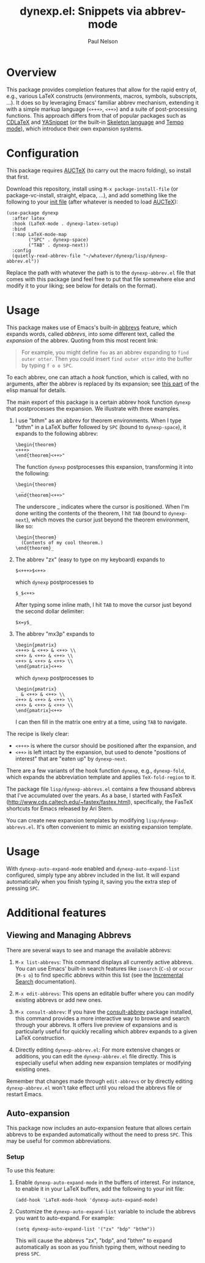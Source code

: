 #+title: dynexp.el: Snippets via abbrev-mode
#+author: Paul Nelson

* Overview
This package provides completion features that allow for the rapid entry of, e.g., various LaTeX constructs (environments, macros, symbols, subscripts, ...).  It does so by leveraging Emacs' familiar abbrev mechanism, extending it with a simple markup language (=<+++>=, =<++>=) and a suite of post-processing functions.  This approach differs from that of popular packages such as [[https://github.com/cdominik/cdlatex][CDLaTeX]] and [[https://github.com/joaotavora/yasnippet][YASnippet]] (or the built-in [[https://www.gnu.org/software/emacs/manual/html_node/autotype/Skeleton-Language.html][Skeleton language]] and [[https://www.emacswiki.org/emacs/TempoMode][Tempo mode]]), which introduce their own expansion systems.

* Configuration
This package requires [[https://www.gnu.org/software/auctex/manual/auctex/Installation.html#Installation][AUCTeX]] (to carry out the macro folding), so install that first.

Download this repository, install using =M-x package-install-file= (or package-vc-install, straight, elpaca, ...), and add something like the following to your [[https://www.emacswiki.org/emacs/InitFile][init file]] (after whatever is needed to load [[https://www.gnu.org/software/auctex/manual/auctex/Installation.html#Installation][AUCTeX]]):
#+begin_src elisp
(use-package dynexp
  :after latex
  :hook (LaTeX-mode . dynexp-latex-setup)
  :bind
  (:map LaTeX-mode-map
        ("SPC" . dynexp-space)
        ("TAB" . dynexp-next))
  :config
  (quietly-read-abbrev-file "~/whatever/dynexp/lisp/dynexp-abbrev.el"))
#+end_src

Replace the path with whatever the path is to the =dynexp-abbrev.el= file that comes with this package (and feel free to put that file somewhere else and modify it to your liking; see below for details on the format).

* Usage
This package makes use of Emacs's built-in [[https://www.gnu.org/software/emacs/manual/html_node/emacs/Abbrevs.html][abbrevs]] feature, which expands words, called /abbrevs/, into some different text, called the /expansion/ of the abbrev.  Quoting from this most recent link:
#+begin_quote
For example, you might define =foo= as an abbrev expanding to =find outer otter=. Then you could insert =find outer otter= into the buffer by typing =f o o SPC=.
#+end_quote
To each abbrev, one can attach a /hook/ function, which is called, with no arguments, after the abbrev is replaced by its expansion; see [[https://www.gnu.org/software/emacs/manual/html_node/elisp/Defining-Abbrevs.html][this part]] of the elisp manual for details.

The main export of this package is a certain abbrev hook function =dynexp= that postprocesses the expansion.  We illustrate with three examples.

1. I use "bthm" as an abbrev for theorem environments.  When I type "bthm" in a LaTeX buffer followed by =SPC= (bound to =dynexp-space=), it expands to the following abbrev:
  #+begin_example
  \begin{theorem}
  <+++>
  \end{theorem}<++>"
  #+end_example

  The function =dynexp= postprocesses this expansion, transforming it into the following:
  #+begin_example
  \begin{theorem}
    _
  \end{theorem}<++>"
  #+end_example
  The underscore _ indicates where the cursor is positioned.  When I'm done writing the contents of the theorem, I hit =TAB= (bound to =dynexp-next=), which moves the cursor just beyond the theorem environment, like so:
  #+begin_example
  \begin{theorem}
    (Contents of my cool theorem.)
  \end{theorem}_
  #+end_example
  
2. The abbrev "zx" (easy to type on my keyboard) expands to
   #+begin_example
   $<+++>$<++>
   #+end_example
   which =dynexp= postprocesses to
   #+begin_example
   $_$<++>
   #+end_example
   After typing some inline math, I hit =TAB= to move the cursor just beyond the second dollar delimiter:
   #+begin_example
   $x=y$_
   #+end_example

3. The abbrev "mx3p" expands to
   #+begin_src example
   \begin{pmatrix}
   <+++> & <++> & <++> \\
   <++> & <++> & <++> \\
   <++> & <++> & <++> \\
   \end{pmatrix}<++>
   #+end_src
   which =dynexp= postprocesses to
   #+begin_src example
   \begin{pmatrix}
   _ & <++> & <++> \\
   <++> & <++> & <++> \\
   <++> & <++> & <++> \\
   \end{pmatrix}<++>
   #+end_src
   I can then fill in the matrix one entry at a time, using =TAB= to navigate.

The recipe is likely clear:
- =<+++>= is where the cursor should be positioned after the expansion, and
- =<++>= is left intact by the expansion, but used to denote "positions of interest" that are "eaten up" by =dynexp-next=.

There are a few variants of the hook function =dynexp=, e.g., =dynexp-fold=, which expands the abbreviation template and applies =TeX-fold-region= to it.

The package file =lisp/dynexp-abbrevs.el= contains a few thousand abbrevs that I've accumulated over the years.  As a base, I started with FasTeX (http://www.cds.caltech.edu/~fastex/fastex.html), specifically, the FasTeX shortcuts for Emacs released by Ari Stern.

You can create new expansion templates by modifying =lisp/dynexp-abbrevs.el=.  It's often convenient to mimic an existing expansion template.

* Usage
With =dynexp-auto-expand-mode= enabled and =dynexp-auto-expand-list= configured, simply type any abbrev included in the list. It will expand automatically when you finish typing it, saving you the extra step of pressing =SPC=.

* Additional features

** Viewing and Managing Abbrevs
There are several ways to see and manage the available abbrevs:

1. =M-x list-abbrevs=: This command displays all currently active abbrevs. You can use Emacs' built-in search features like =isearch= (=C-s=) or =occur= (=M-s o=) to find specific abbrevs within this list (see the [[https://www.gnu.org/software/emacs/manual/html_node/emacs/Incremental-Search.html][Incremental Search]] documentation).

2. =M-x edit-abbrevs=: This opens an editable buffer where you can modify existing abbrevs or add new ones.

3. =M-x consult-abbrev=: If you have the [[https://github.com/ultronozm/consult-abbrev.el][consult-abbrev]] package installed, this command provides a more interactive way to browse and search through your abbrevs. It offers live preview of expansions and is particularly useful for quickly recalling which abbrev expands to a given LaTeX construction.

4. Directly editing =dynexp-abbrev.el=: For more extensive changes or additions, you can edit the =dynexp-abbrev.el= file directly. This is especially useful when adding new expansion templates or modifying existing ones.

Remember that changes made through =edit-abbrevs= or by directly editing =dynexp-abbrev.el= won't take effect until you reload the abbrevs file or restart Emacs.

** Auto-expansion
This package now includes an auto-expansion feature that allows certain abbrevs to be expanded automatically without the need to press =SPC=.  This may be useful for common abbreviations.

*** Setup
To use this feature:

1. Enable =dynexp-auto-expand-mode= in the buffers of interest.  For instance, to enable it in your LaTeX buffers, add the following to your init file:

   #+begin_src elisp
   (add-hook 'LaTeX-mode-hook 'dynexp-auto-expand-mode)
   #+end_src

2. Customize the =dynexp-auto-expand-list= variable to include the abbrevs you want to auto-expand. For example:

   #+begin_src elisp
   (setq dynexp-auto-expand-list '("zx" "bdp" "bthm"))
   #+end_src

   This will cause the abbrevs "zx", "bdp", and "bthm" to expand automatically as soon as you finish typing them, without needing to press =SPC=.

